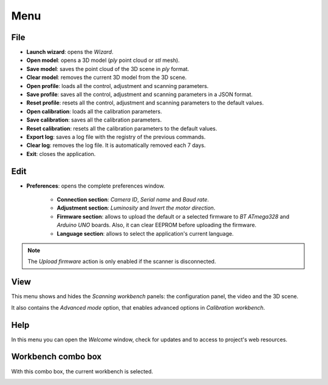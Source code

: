 .. _sec-getting-started-menu:

Menu
====

File
----

* **Launch wizard**: opens the *Wizard*.
* **Open model**: opens a 3D model (*ply* point cloud or *stl* mesh).
* **Save model**: saves the point cloud of the 3D scene in *ply* format.
* **Clear model**: removes the current 3D model from the 3D scene.
* **Open profile**: loads all the control, adjustment and scanning parameters.
* **Save profile**: saves all the control, adjustment and scanning parameters in a JSON format.
* **Reset profile**: resets all the control, adjustment and scanning parameters to the default values.
* **Open calibration**: loads all the calibration parameters.
* **Save calibration**: saves all the calibration parameters.
* **Reset calibration**: resets all the calibration parameters to the default values.
* **Export log**: saves a log file with the registry of the previous commands.
* **Clear log**: removes the log file. It is automatically removed each 7 days.
* **Exit**: closes the application.

.. image:: ../_static/getting-started/menu-file.png

Edit
----

* **Preferences**: opens the complete preferences window.

   * **Connection section**: *Camera ID*, *Serial name* and *Baud rate*.
   * **Adjustment section**: *Luminosity* and *Invert the motor direction*.
   * **Firmware section**: allows to upload the default or a selected firmware to *BT ATmega328* and *Arduino UNO* boards. Also, it can clear EEPROM before uploading the firmware.
   * **Language section**: allows to select the application's current language.

.. image:: ../_static/getting-started/preferences.png
   :width: 284 px

.. image:: ../_static/getting-started/menu-edit.png

.. note::

   The *Upload firmware* action is only enabled if the scanner is disconnected.

View
----

This menu shows and hides the *Scanning workbench* panels: the configuration panel, the video and the 3D scene.

It also contains the *Advanced mode* option, that enables advanced options in *Calibration workbench*.

.. image:: ../_static/getting-started/menu-view.png

Help
----

In this menu you can open the *Welcome* window, check for updates and to access to project's web resources.

.. image:: ../_static/getting-started/menu-help.png

Workbench combo box
-------------------

With this combo box, the current workbench is selected.

.. image:: ../_static/getting-started/menu-combo.png
